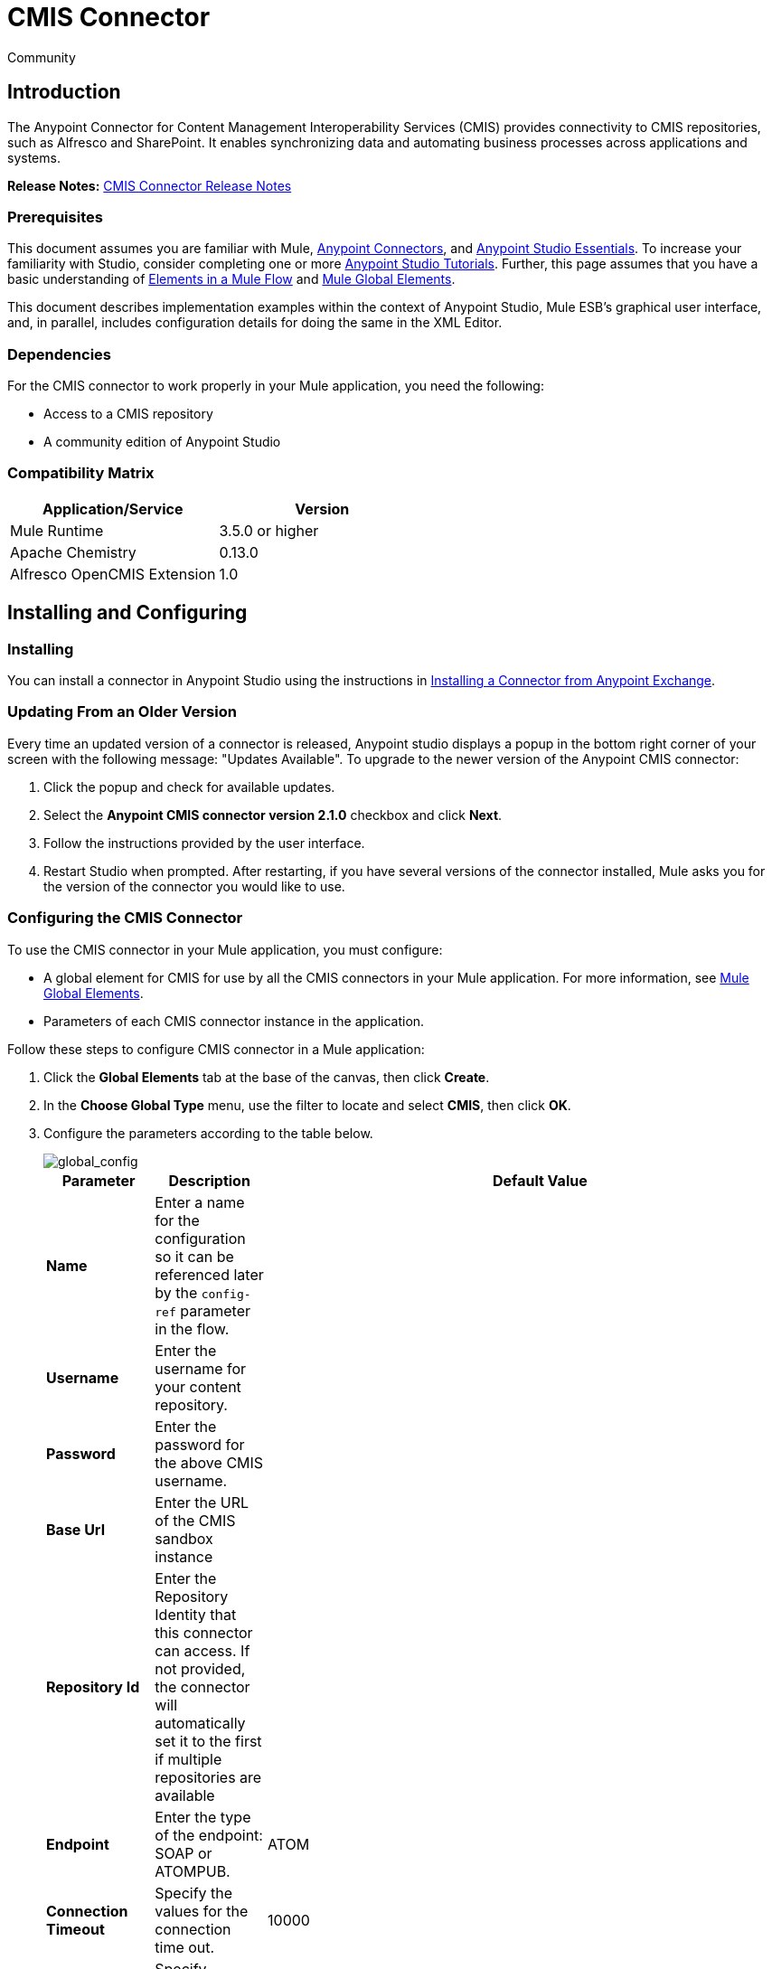 = CMIS Connector
:keywords: cmis connector, anypoint, alfresco, sharepoint

[green]#Community#

== Introduction

The Anypoint Connector for Content Management Interoperability Services (CMIS) provides connectivity to CMIS repositories, such as Alfresco and SharePoint. It enables synchronizing data and automating business processes across applications and systems.

*Release Notes:* link:https://github.com/mulesoft/cmis-connector/blob/master/doc/release-notes.adoc[CMIS Connector Release Notes]

=== Prerequisites

This document assumes you are familiar with Mule, link:/mule-user-guide/v/3.7/anypoint-connectors[Anypoint Connectors],
and link:/anypoint-studio/v/5/index[Anypoint Studio Essentials]. To increase your familiarity with Studio,
consider completing one or more link:/anypoint-studio/v/5/basic-studio-tutorial[Anypoint Studio Tutorials]. Further,
this page assumes that you have a basic understanding of link:/mule-user-guide/v/3.7/elements-in-a-mule-flow[Elements in a Mule Flow] and link:/mule-user-guide/v/3.7/global-elements[Mule Global Elements].

This document describes implementation examples within the context of Anypoint Studio, Mule ESB’s graphical user interface, and, in parallel,
includes configuration details for doing the same in the XML Editor.

=== Dependencies

For the CMIS connector to work properly in your Mule application, you need the following:

* Access to a CMIS repository

* A community edition of Anypoint Studio

=== Compatibility Matrix

[%header]
|=======
|Application/Service |Version
|Mule Runtime	| 3.5.0 or higher
|Apache Chemistry |0.13.0
|Alfresco OpenCMIS Extension |1.0
|=======

== Installing and Configuring

=== Installing
You can install a connector in Anypoint Studio using the instructions in link:/getting-started/anypoint-exchange#installing-a-connector-from-anypoint-exchange[Installing a Connector from Anypoint Exchange].

=== Updating From an Older Version

Every time an updated version of a connector is released, Anypoint studio displays a popup in the bottom right corner of your screen with the following message: "Updates Available".
To upgrade to the newer version of the Anypoint CMIS connector:

1. Click the popup and check for available updates.
2. Select the *Anypoint CMIS connector version 2.1.0* checkbox and click *Next*.
3. Follow the instructions provided by the user interface.
4. Restart Studio when prompted.
After restarting, if you have several versions of the connector installed, Mule asks you for the version of the connector you would like to use.

=== Configuring the CMIS Connector

To use the CMIS connector in your Mule application, you must configure:

* A global element for CMIS for use by all the CMIS connectors in your Mule application. For more information, see link:/mule-user-guide/v/3.6/global-elements[Mule Global Elements].

* Parameters of each CMIS connector instance in the application.

Follow these steps to configure CMIS connector in a Mule application:

. Click the *Global Elements* tab at the base of the canvas, then click *Create*.

. In the *Choose Global Type* menu, use the filter to locate and select *CMIS*, then click *OK*.

. Configure the parameters according to the table below.
+
image::global_config.png[global_config]
+
[%header%autowidth.spread]
|===
|Parameter |Description |Default Value
|*Name* |Enter a name for the configuration so it can be referenced later by the `config-ref` parameter in the flow. |
|*Username* |Enter the username for your content repository. |
|*Password* |Enter the password for the above CMIS username. |
|*Base Url* |Enter the URL of the CMIS sandbox instance |
|*Repository Id* |Enter the Repository Identity that this connector can access. If not provided, the connector will automatically set it to the first if multiple repositories are available |
|*Endpoint* |Enter the type of the endpoint: SOAP or ATOMPUB. |ATOM
|*Connection Timeout* |Specify the values for the connection time out. |10000
|*Authentication* |Specify authentication provider, supports HTTP basic authentication (STANDARD) and NTLM.| STANDARD
|*Use Alfresco Extension* |Specify whether the Alfresco Object Factory implementation should be utilized. Leave this checkbox deselected for the application to use the default value. |False
|*Cxf Port Provider* |Specify the name of the CXF port provider here. The CMIS connector includes a default implementation. |`org.apache.chemistry.opencmis.client.bindings.spi.webservices.CXFPortProvider`
|*Use Cookies* |Set this option to 'true' if you want to enable cookie support. |False
|===

. Access the *Pooling Profile* tab to configure any settings relevant to managing multiple connections using a connection pool.

. Access the *Reconnection* tab to configure any settings relevant to reconnection strategies that Mule should execute if it loses its connection to CMIS.

. Click *OK* to save the global connector configurations.

. Return to the Message Flow tab in Studio.

== Connector Operations
The Anypoint CMIS connector is an operation-based connector, which means that when you add the connector to your flow, you need to configure a specific operation the connector is intended to perform. The connector supports the following operations:

[%header%autowidth.spread]
|===
|Operation |Description
|http://mulesoft.github.io/cmis-connector/2.1.0/apidocs/mule/cmis-config.html#apply-acl[<cmis:apply-acl>] |Set the permissions associated with an object
|http://mulesoft.github.io/cmis-connector/2.1.0/apidocs/mule/cmis-config.html#apply-aspect[<cmis:apply-aspect>] |Apply and aspect to an object and set some properties of that aspect
|http://mulesoft.github.io/cmis-connector/2.1.0/apidocs/mule/cmis-config.html#apply-policy[<cmis:apply-policy>] |Apply policies to an object
|http://mulesoft.github.io/cmis-connector/2.1.0/apidocs/mule/cmis-config.html#cancel-check-out[<cmis:cancel-check-out>] |If applied to a private working copy of a document, the check out will be reversed
|http://mulesoft.github.io/cmis-connector/2.1.0/apidocs/mule/cmis-config.html#changelog[<cmis:changelog>] |Get repository changes
|http://mulesoft.github.io/cmis-connector/2.1.0/apidocs/mule/cmis-config.html#check-in[<cmis:check-in>] |If applied to a private working copy, it performs a check in
|http://mulesoft.github.io/cmis-connector/2.1.0/apidocs/mule/cmis-config.html#check-out[<cmis:check-out>] |Check out the document and return the object id of the private working copy
|http://mulesoft.github.io/cmis-connector/2.1.0/apidocs/mule/cmis-config.html#create-document-by-id[<cmis:create-document-by-id>] |Create a new document in the repository where the content comes directly from the payload and the target folder node is specified by an object ID
|http://mulesoft.github.io/cmis-connector/2.1.0/apidocs/mule/cmis-config.html#create-document-by-id-from-content[<cmis:create-document-by-id-from-content>] |Create a new document in the repository where the content comes directly from the payload and the target folder node is specified by an object ID
|http://mulesoft.github.io/cmis-connector/2.1.0/apidocs/mule/cmis-config.html#create-document-by-path[<cmis:create-document-by-path>] |Create a new document in the repository where the content comes directly from the payload and the target folder node is specified by a repository path
|http://mulesoft.github.io/cmis-connector/2.1.0/apidocs/mule/cmis-config.html#create-document-by-path-from-content[<cmis:create-document-by-path-from-content>] |Create a new document in the repository where the content is specified as the value of the "content" parameter and the target folder node is specified by a repository path.
|http://mulesoft.github.io/cmis-connector/2.1.0/apidocs/mule/cmis-config.html#create-folder[<cmis:create-folder>] |Create a folder
|http://mulesoft.github.io/cmis-connector/2.1.0/apidocs/mule/cmis-config.html#create-relationship[<cmis:create-relationship>] |Creates a parent/child relationship between two nodes in the repository of the specified relationship object type
|http://mulesoft.github.io/cmis-connector/2.1.0/apidocs/mule/cmis-config.html#delete[<cmis:delete>] |Remove an object
|http://mulesoft.github.io/cmis-connector/2.1.0/apidocs/mule/cmis-config.html#delete-tree[<cmis:delete-tree>] |Delete a folder and all sub-folders
|http://mulesoft.github.io/cmis-connector/2.1.0/apidocs/mule/cmis-config.html#folder[<cmis:folder>] |Navigates the folder structure
|http://mulesoft.github.io/cmis-connector/2.1.0/apidocs/mule/cmis-config.html#get-acl[<cmis:get-acl>] |Get the permissions associated with an object
|http://mulesoft.github.io/cmis-connector/2.1.0/apidocs/mule/cmis-config.html#get-all-versions[<cmis:get-all-versions>] |Retrieve an object's version history
|http://mulesoft.github.io/cmis-connector/2.1.0/apidocs/mule/cmis-config.html#get-applied-policies[<cmis:get-applied-policies>] |Get the policies that are applied to an object
|http://mulesoft.github.io/cmis-connector/2.1.0/apidocs/mule/cmis-config.html#get-checkout-docs[<cmis:get-checkout-docs>] |Retrieve list of checked out documents
|http://mulesoft.github.io/cmis-connector/2.1.0/apidocs/mule/cmis-config.html#get-content-stream[<cmis:get-content-stream>] |Retrieves the content stream of a document
|http://mulesoft.github.io/cmis-connector/2.1.0/apidocs/mule/cmis-config.html#get-object-by-id[<cmis:get-object-by-id>] |Get a CMIS object from the repository and put it into the cache
|http://mulesoft.github.io/cmis-connector/2.1.0/apidocs/mule/cmis-config.html#get-object-by-path[<cmis:get-object-by-path>] |Get a CMIS object from the repository and puts it into the cache
|http://mulesoft.github.io/cmis-connector/2.1.0/apidocs/mule/cmis-config.html#get-object-relationships[<cmis:get-object-relationships>] |Get the relationships if they have been fetched for an object
|http://mulesoft.github.io/cmis-connector/2.1.0/apidocs/mule/cmis-config.html#get-or-create-folder-by-path[<cmis:get-or-create-folder-by-path>] |Create a new folder in the repository if it doesn't already exist
|http://mulesoft.github.io/cmis-connector/2.1.0/apidocs/mule/cmis-config.html#get-parent-folders[<cmis:get-parent-folders>] |Get the parent folders of a Fileable CMIS object
|http://mulesoft.github.io/cmis-connector/2.1.0/apidocs/mule/cmis-config.html#get-type-definition[<cmis:get-type-definition>] |Get the type definition of the given type id.
|http://mulesoft.github.io/cmis-connector/2.1.0/apidocs/mule/cmis-config.html#move-object[<cmis:move-object>] |Move a Fileable CMIS object from one location to another.
|http://mulesoft.github.io/cmis-connector/2.1.0/apidocs/mule/cmis-config.html#query[<cmis:query>] |Send a query to the repository
|http://mulesoft.github.io/cmis-connector/2.1.0/apidocs/mule/cmis-config.html#repositories[<cmis:repositories>] |Get all repositories that are available at the endpoint
|http://mulesoft.github.io/cmis-connector/2.1.0/apidocs/mule/cmis-config.html#repository-info[<cmis:repository-info>] |Get information about the CMIS repository, the optional capabilities it supports, and its Access Control information, if applicable
|http://mulesoft.github.io/cmis-connector/2.1.0/apidocs/mule/cmis-config.html#update-object-properties[<cmis:update-object-properties>] |Update an object's properties
|===

=== Configuring the Connector in a Flow

Follow these steps to configure the parameters of the CMIS connector in a flow:

. Drag the CMIS connector onto the canvas, then select it to open the Properties Editor console.

. Configure these connector parameters:
+
[%header,cols="34,33,33"]
|===
|Field |Description |Default
|*Display Name* |Enter a unique label for the connector in your application. |CMIS
|*Connector Configuration* |Select the global CMIS connector element that you just created. |--
|*Operation* |Select the action this component must perform. |--
|===
+
. Save your configurations.

== Example Use Case

Use the CMIS connector to access a CMIS repository and upload a file to it.

image:example_flow.png[Use Case Flow]

. Drag an HTTP endpoint into a new flow, and add a new *HTTP Listener Configuration* as follows:
+
[%header%autowidth.spread]
|===
|Field |Value
|*Display Name* |HTTP
|*Host* |localhost
|*Port* |8081
|*Base Path* |cmis
|===
+
. Drag the CMIS connector onto the canvas, then select it to open the properties editor console.
. Click the **+ **sign next to the *Connector Configuration* field to add a new global connector configuration:
. Configure the CMIS global element with placeholders defined in *mule-app.properties*.
+
image:cmis_global_properties.png[CMIS Global Element Properties]
+
[%header%autowidth.spread]
|===
|Field |Value |Default Value
|*Name* |CMIS (or any other name you prefer) |
|*Base Url* |Enter the URL of the SOAP connector. |
|*Username* |Enter the username for your content repository. |
|*Password* |Enter the password for the CMIS username. |
|*Repository Id* |Enter the ID of the repository that this connector should access. |
|*Endpoint* |Enter the type of the endpoint. You can leave this field blank for the application to use the default value. |ATOM
|*Connection Timeout* |Specify the values for the connection time out. You can leave this field blank for the application to use the default value. |10000
|*Use Alfresco Extension* |Specify whether the Alfresco Object Factory implementation should be utilized. Leave this checkbox deselected for the application to use the default value. |False
|*Cxf Port Provider* |Specify the name of the CXF port provider here. The CMIS connector includes a default implementation. |`org.apache.chemistry.opencmis.client.bindings.spi. webservices.CXFPortProvider`
|*Use Cookies* |Leave the checkbox deselected to disable the cookie support in the application. *Use Cookies* field can be used to enable/disable cookie support, and also implement custom cookie settings. |False
|===
+
. In the properties editor of the CMIS connector, use the *Get or create folder by path operation* to create a folder in the CMIS repository:
+
image:get_create_folder_properties.png[CMIS operation parameters]
+
[%header%autowidth.spread]
|===
|Field |Value
|*Display Name* |Create Folder
|*Connector Configuration* |CMIS
|*Operation* |Get or create folder by path
|*Folder Path* |/mule-sample (or any other path your prefer)
|===
+
. Add a Groovy component to the flow and add the following script text to process the message payload:
+
image:groovy_script.png[Groovy Script]
+
[%header,cols="2*"]
|===
|Field |Value
|*Display Name* |Load File
|*Script Text* |
`import java.io.FileInputStream;` +
`return new FileInputStream("../src/test/resources/mule_logo.png");`
|===
+
[WARNING]
*Note:* The file path specified in the script text *needs to be changed* to point the image file on your local system.
+
. Add another CMIS connector after the Groovy component, and use the *Create document by path* operation to create a document with the content in the payload.
+
image:create_document_by_path.png[Create Document By Path Properties]
+
[%header%autowidth.spread]
|===
|Field |Value
|*Display Name* |Create document by path (or any other name you prefer).
|*Connector Configuration* |<Select the global element you have created>
|*Operation* |Create document by path
|*Filename* |<Specify the name of the file you want to use>
|*Folder Path* |<Specify the path to the above-created folder>
|*Content Reference* |#[payload]
|*Mime Type* |image/png (Specifies the stream content type)
|*Object Type* |cmis:document
|*Versioning State* |MAJOR (Specifies the versioning state of the newly created object. Major denotes that the document must be created as a major version)
|*Force* |_Deselected_ (If you check this box, the application will create any missing intermediate folders in the folder path. By default, the checkbox is deselected.)
|*Properties* |none
|===
+
. Add a *Object to Json* transformer onto the flow to capture the response from the CMIS connector and display it as a HTTP response.
+
[%header%autowidth.spread]
|===
|Field |Value
|*Display Name* |Object to Json
|===
+
This completes the use case.

=== Example Code

[NOTE]
For this code to work in Anypoint Studio, you must provide the credentials for the CMIS account. You can either replace the variables with their values in the code, or you can add details to the file named **mule-app.properties** in the folder **src/main/properties** to provide values for each variable.
[source,xml,linenums]
----
<?xml version="1.0" encoding="UTF-8"?>

<mule xmlns:scripting="http://www.mulesoft.org/schema/mule/scripting" xmlns:mulexml="http://www.mulesoft.org/schema/mule/xml" xmlns:json="http://www.mulesoft.org/schema/mule/json" xmlns:http="http://www.mulesoft.org/schema/mule/http" xmlns:cmis="http://www.mulesoft.org/schema/mule/cmis" xmlns="http://www.mulesoft.org/schema/mule/core" xmlns:doc="http://www.mulesoft.org/schema/mule/documentation"
	xmlns:spring="http://www.springframework.org/schema/beans" version="EE-3.6.1"
	xmlns:xsi="http://www.w3.org/2001/XMLSchema-instance"
	xsi:schemaLocation="http://www.springframework.org/schema/beans http://www.springframework.org/schema/beans/spring-beans-current.xsd
http://www.mulesoft.org/schema/mule/core http://www.mulesoft.org/schema/mule/core/current/mule.xsd
http://www.mulesoft.org/schema/mule/cmis http://www.mulesoft.org/schema/mule/cmis/current/mule-cmis.xsd
http://www.mulesoft.org/schema/mule/json http://www.mulesoft.org/schema/mule/json/current/mule-json.xsd
http://www.mulesoft.org/schema/mule/http http://www.mulesoft.org/schema/mule/http/current/mule-http.xsd
http://www.mulesoft.org/schema/mule/xml http://www.mulesoft.org/schema/mule/xml/current/mule-xml.xsd
http://www.mulesoft.org/schema/mule/scripting http://www.mulesoft.org/schema/mule/scripting/current/mule-scripting.xsd">
    <http:listener-config name="HTTP_Listener_Configuration" host="0.0.0.0" port="8081" doc:name="HTTP Listener Configuration"/>
    <cmis:config name="CMIS" baseUrl="${cmis.baseUrl}" username="${cmis.username}" password="${cmis.password}" endpoint="${cmis.endpoint}" useAlfrescoExtension="true" doc:name="CMIS" />
    <flow name="cmis-exampleFlow">
        <http:listener config-ref="HTTP_Listener_Configuration" path="/cmis" doc:name="HTTP"/>
        <cmis:get-or-create-folder-by-path config-ref="CMIS" doc:name="Get or Create Folder" folderPath="/mule-sample">
        </cmis:get-or-create-folder-by-path>
        <scripting:component doc:name="Load File">
            <scripting:script engine="Groovy"><![CDATA[import java.io.FileInputStream;

return new FileInputStream("../src/test/resources/mule_logo.png");]]></scripting:script>
        </scripting:component>
        <cmis:create-document-by-path config-ref="CMIS" filename="mule_logo.png" folderPath="/mule-sample" mimeType="image/png" objectType="cmis:document" versioningState="MAJOR" doc:name="Create Document by Path"/>
        <json:object-to-json-transformer doc:name="Object to JSON"/>
    </flow>
</mule>
----

=== Test the Flow
Run the project as a Mule Application (right-click project name, then select *Run As > Mule Application*).

Navigate to *http://localhost:8081/cmis* to upload a file to your CMIS repository. Once successful, you should be able to view the folder along with the image in your repository.

In the browser you should see JSON text with the ID of the image, for example: `{"id":"0ee92f24-2b77-4d83-b0ff-4c86946c81f2;1.0"}`


== See Also

* link:http://mulesoft.github.io/cmis-connector[Technical Reference]
* Learn more about working with link:/mule-user-guide/v/3.7/anypoint-connectors[Anypoint Connectors]
* Learn about link:/mule-user-guide/v/3.7/mule-expression-language-mel[Mule Expression Language (MEL)]
* Learn about link:/mule-user-guide/v/3.7/endpoint-configuration-reference[Configuring Endpoints]
* Learn about link:/mule-user-guide/v/3.7/mule-transformers[Mule Transformers]
* Access link:http://www.alfresco.com/cmis[Public Alfresco CMIS Test Server] documentation
